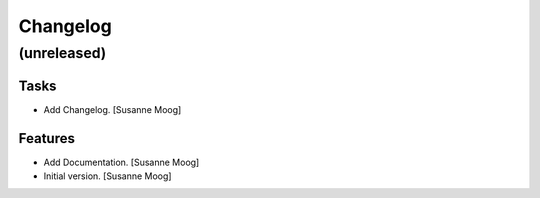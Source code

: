 Changelog
=========


(unreleased)
------------

Tasks
~~~~~
- Add Changelog. [Susanne Moog]

Features
~~~~~~~~
- Add Documentation. [Susanne Moog]
- Initial version. [Susanne Moog]


